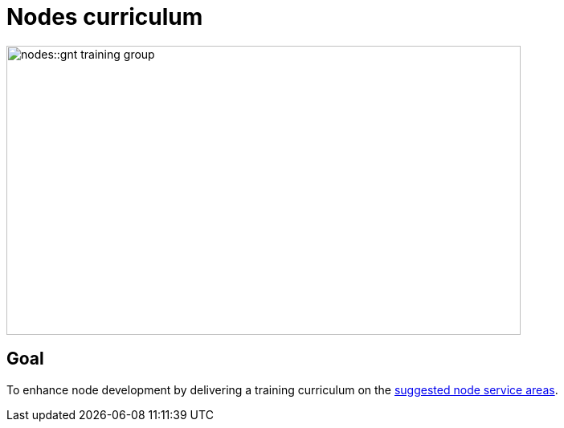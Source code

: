 = Nodes curriculum

image::nodes::gnt-training-group.JPG[align=center,width=640,height=360]

== Goal

To enhance node development by delivering a training curriculum on the https://docs.gbif.org/effective-nodes-guidance/1.0/en/#node-services[suggested node service areas^].
